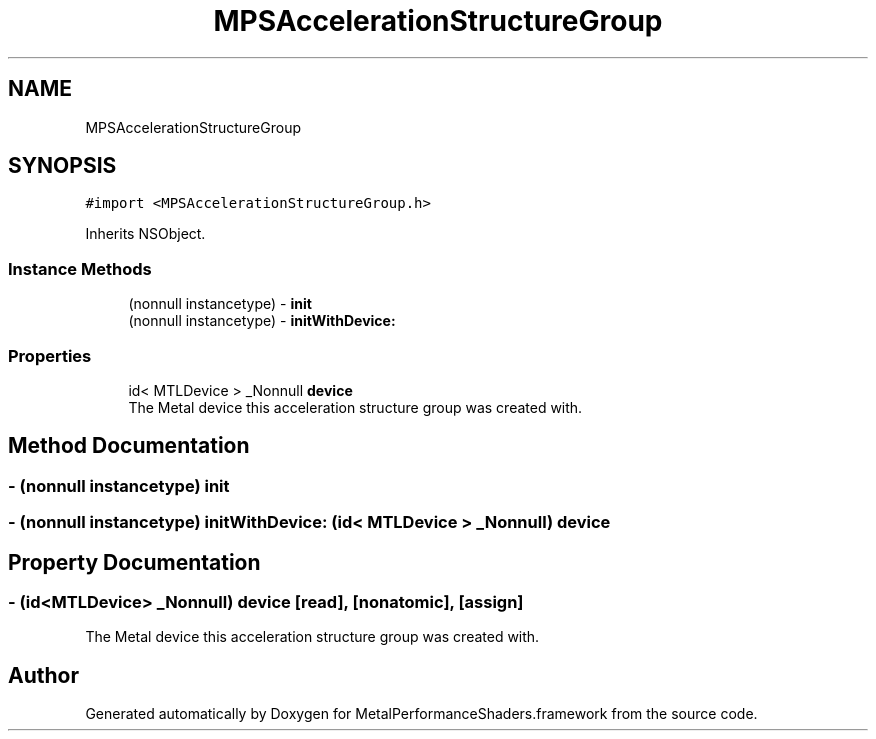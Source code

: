 .TH "MPSAccelerationStructureGroup" 3 "Sat May 12 2018" "Version MetalPerformanceShaders-116" "MetalPerformanceShaders.framework" \" -*- nroff -*-
.ad l
.nh
.SH NAME
MPSAccelerationStructureGroup
.SH SYNOPSIS
.br
.PP
.PP
\fC#import <MPSAccelerationStructureGroup\&.h>\fP
.PP
Inherits NSObject\&.
.SS "Instance Methods"

.in +1c
.ti -1c
.RI "(nonnull instancetype) \- \fBinit\fP"
.br
.ti -1c
.RI "(nonnull instancetype) \- \fBinitWithDevice:\fP"
.br
.in -1c
.SS "Properties"

.in +1c
.ti -1c
.RI "id< MTLDevice > _Nonnull \fBdevice\fP"
.br
.RI "The Metal device this acceleration structure group was created with\&. "
.in -1c
.SH "Method Documentation"
.PP 
.SS "\- (nonnull instancetype) init "

.SS "\- (nonnull instancetype) initWithDevice: (id< MTLDevice > _Nonnull) device"

.SH "Property Documentation"
.PP 
.SS "\- (id<MTLDevice> _Nonnull) device\fC [read]\fP, \fC [nonatomic]\fP, \fC [assign]\fP"

.PP
The Metal device this acceleration structure group was created with\&. 

.SH "Author"
.PP 
Generated automatically by Doxygen for MetalPerformanceShaders\&.framework from the source code\&.
